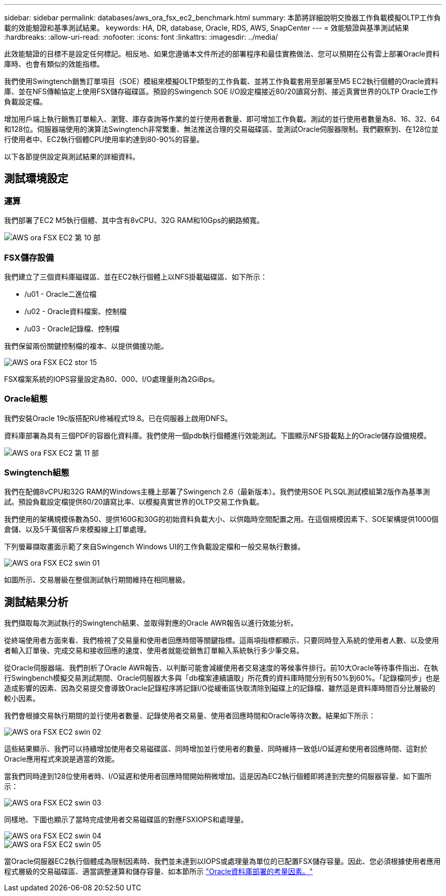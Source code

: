 ---
sidebar: sidebar 
permalink: databases/aws_ora_fsx_ec2_benchmark.html 
summary: 本節將詳細說明交換器工作負載模擬OLTP工作負載的效能驗證和基準測試結果。 
keywords: HA, DR, database, Oracle, RDS, AWS, SnapCenter 
---
= 效能驗證與基準測試結果
:hardbreaks:
:allow-uri-read: 
:nofooter: 
:icons: font
:linkattrs: 
:imagesdir: ../media/


[role="lead"]
此效能驗證的目標不是設定任何標記。相反地、如果您遵循本文件所述的部署程序和最佳實務做法、您可以預期在公有雲上部署Oracle資料庫時、也會有類似的效能指標。

我們使用Swingtench銷售訂單項目（SOE）模組來模擬OLTP類型的工作負載、並將工作負載套用至部署至M5 EC2執行個體的Oracle資料庫、並在NFS傳輸協定上使用FSX儲存磁碟區。預設的Swingench SOE I/O設定檔接近80/20讀寫分割、接近真實世界的OLTP Oracle工作負載設定檔。

增加用戶端上執行銷售訂單輸入、瀏覽、庫存查詢等作業的並行使用者數量、即可增加工作負載。測試的並行使用者數量為8、16、32、64和128位。伺服器端使用的演算法Swingtench非常繁重、無法推送合理的交易磁碟區、並測試Oracle伺服器限制。我們觀察到、在128位並行使用者中、EC2執行個體CPU使用率約達到80-90%的容量。

以下各節提供設定與測試結果的詳細資料。



== 測試環境設定



=== 運算

我們部署了EC2 M5執行個體、其中含有8vCPU、32G RAM和10Gps的網路頻寬。

image::aws_ora_fsx_ec2_inst_10.PNG[AWS ora FSX EC2 第 10 部]



=== FSX儲存設備

我們建立了三個資料庫磁碟區、並在EC2執行個體上以NFS掛載磁碟區、如下所示：

* /u01 - Oracle二進位檔
* /u02 - Oracle資料檔案、控制檔
* /u03 - Oracle記錄檔、控制檔


我們保留兩份關鍵控制檔的複本、以提供備援功能。

image::aws_ora_fsx_ec2_stor_15.PNG[AWS ora FSX EC2 stor 15]

FSX檔案系統的IOPS容量設定為80、000、I/O處理量則為2GiBps。



=== Oracle組態

我們安裝Oracle 19c版搭配RU修補程式19.8。已在伺服器上啟用DNFS。

資料庫部署為具有三個PDF的容器化資料庫。我們使用一個pdb執行個體進行效能測試。下圖顯示NFS掛載點上的Oracle儲存設備規模。

image::aws_ora_fsx_ec2_inst_11.PNG[AWS ora FSX EC2 第 11 部]



=== Swingtench組態

我們在配備8vCPU和32G RAM的Windows主機上部署了Swingench 2.6（最新版本）。我們使用SOE PLSQL測試模組第2版作為基準測試。預設負載設定檔提供80/20讀寫比率、以模擬真實世界的OLTP交易工作負載。

我們使用的架構規模係數為50、提供160G和30G的初始資料負載大小、以供臨時空間配置之用。在這個規模因素下、SOE架構提供1000個倉儲、以及5千萬個客戶來模擬線上訂單處理。

下列螢幕擷取畫面示範了來自Swingench Windows UI的工作負載設定檔和一般交易執行數據。

image::aws_ora_fsx_ec2_swin_01.PNG[AWS ora FSX EC2 swin 01]

如圖所示、交易層級在整個測試執行期間維持在相同層級。



== 測試結果分析

我們擷取每次測試執行的Swingtench結果、並取得對應的Oracle AWR報告以進行效能分析。

從終端使用者方面來看、我們檢視了交易量和使用者回應時間等關鍵指標。這兩項指標都顯示、只要同時登入系統的使用者人數、以及使用者輸入訂單後、完成交易和接收回應的速度、使用者就能從銷售訂單輸入系統執行多少筆交易。

從Oracle伺服器端、我們剖析了Oracle AWR報告、以判斷可能會減緩使用者交易速度的等候事件排行。前10大Oracle等待事件指出、在執行Swingbench模擬交易測試期間、Oracle伺服器大多與「db檔案連續讀取」所花費的資料庫時間分別有50%到60%。「記錄檔同步」也是造成影響的因素、因為交易提交會導致Oracle記錄程序將記錄I/O從緩衝區快取清除到磁碟上的記錄檔、雖然這是資料庫時間百分比層級的較小因素。

我們會根據交易執行期間的並行使用者數量、記錄使用者交易量、使用者回應時間和Oracle等待次數。結果如下所示：

image::aws_ora_fsx_ec2_swin_02.PNG[AWS ora FSX EC2 swin 02]

這些結果顯示、我們可以持續增加使用者交易磁碟區、同時增加並行使用者的數量、同時維持一致低I/O延遲和使用者回應時間、這對於Oracle應用程式來說是適當的效能。

當我們同時達到128位使用者時、I/O延遲和使用者回應時間開始稍微增加。這是因為EC2執行個體即將達到完整的伺服器容量、如下圖所示：

image::aws_ora_fsx_ec2_swin_03.PNG[AWS ora FSX EC2 swin 03]

同樣地、下圖也顯示了當時完成使用者交易磁碟區的對應FSXIOPS和處理量。

image::aws_ora_fsx_ec2_swin_04.PNG[AWS ora FSX EC2 swin 04]

image::aws_ora_fsx_ec2_swin_05.PNG[AWS ora FSX EC2 swin 05]

當Oracle伺服器EC2執行個體成為限制因素時、我們並未達到以IOPS或處理量為單位的已配置FSX儲存容量。因此、您必須根據使用者應用程式層級的交易磁碟區、適當調整運算和儲存容量、如本節所示 link:aws_ora_fsx_ec2_factors.html["Oracle資料庫部署的考量因素。"]
